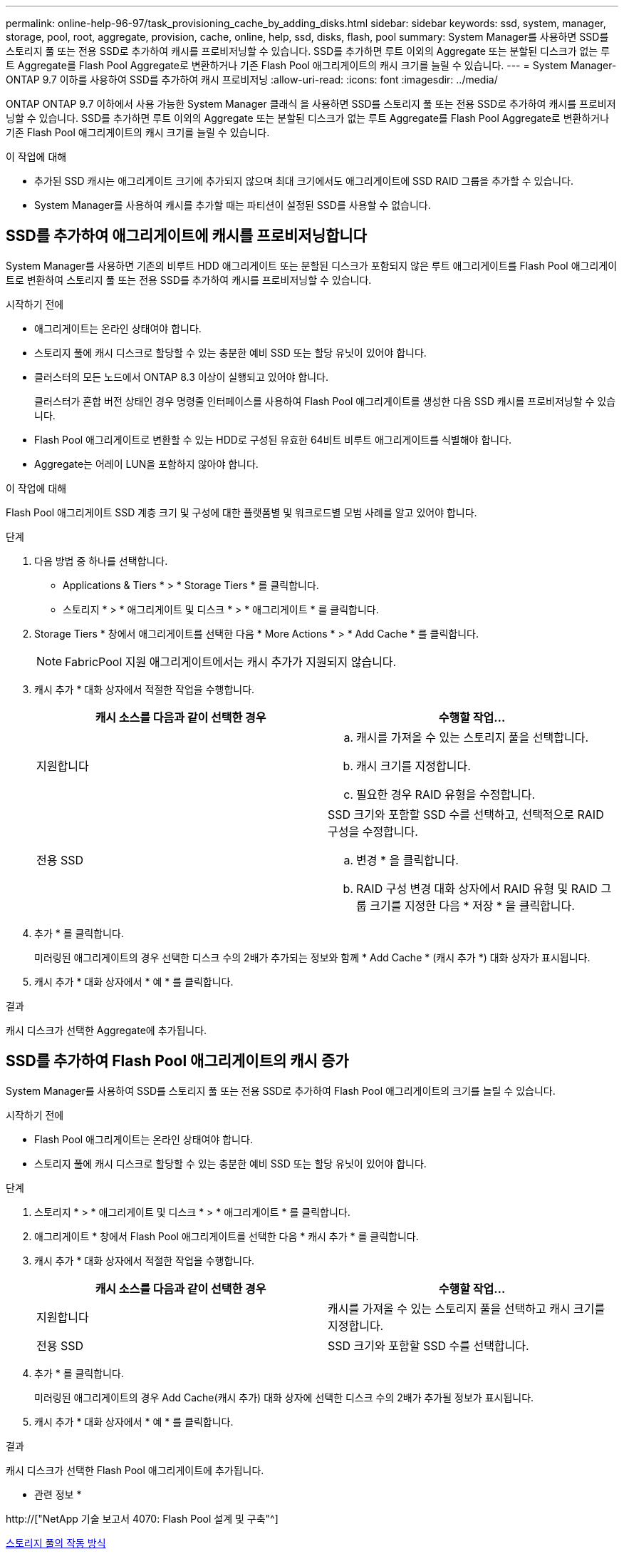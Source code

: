 ---
permalink: online-help-96-97/task_provisioning_cache_by_adding_disks.html 
sidebar: sidebar 
keywords: ssd, system, manager, storage, pool, root, aggregate, provision, cache, online, help, ssd, disks, flash, pool 
summary: System Manager를 사용하면 SSD를 스토리지 풀 또는 전용 SSD로 추가하여 캐시를 프로비저닝할 수 있습니다. SSD를 추가하면 루트 이외의 Aggregate 또는 분할된 디스크가 없는 루트 Aggregate를 Flash Pool Aggregate로 변환하거나 기존 Flash Pool 애그리게이트의 캐시 크기를 늘릴 수 있습니다. 
---
= System Manager-ONTAP 9.7 이하를 사용하여 SSD를 추가하여 캐시 프로비저닝
:allow-uri-read: 
:icons: font
:imagesdir: ../media/


[role="lead"]
ONTAP ONTAP 9.7 이하에서 사용 가능한 System Manager 클래식 을 사용하면 SSD를 스토리지 풀 또는 전용 SSD로 추가하여 캐시를 프로비저닝할 수 있습니다. SSD를 추가하면 루트 이외의 Aggregate 또는 분할된 디스크가 없는 루트 Aggregate를 Flash Pool Aggregate로 변환하거나 기존 Flash Pool 애그리게이트의 캐시 크기를 늘릴 수 있습니다.

.이 작업에 대해
* 추가된 SSD 캐시는 애그리게이트 크기에 추가되지 않으며 최대 크기에서도 애그리게이트에 SSD RAID 그룹을 추가할 수 있습니다.
* System Manager를 사용하여 캐시를 추가할 때는 파티션이 설정된 SSD를 사용할 수 없습니다.




== SSD를 추가하여 애그리게이트에 캐시를 프로비저닝합니다

System Manager를 사용하면 기존의 비루트 HDD 애그리게이트 또는 분할된 디스크가 포함되지 않은 루트 애그리게이트를 Flash Pool 애그리게이트로 변환하여 스토리지 풀 또는 전용 SSD를 추가하여 캐시를 프로비저닝할 수 있습니다.

.시작하기 전에
* 애그리게이트는 온라인 상태여야 합니다.
* 스토리지 풀에 캐시 디스크로 할당할 수 있는 충분한 예비 SSD 또는 할당 유닛이 있어야 합니다.
* 클러스터의 모든 노드에서 ONTAP 8.3 이상이 실행되고 있어야 합니다.
+
클러스터가 혼합 버전 상태인 경우 명령줄 인터페이스를 사용하여 Flash Pool 애그리게이트를 생성한 다음 SSD 캐시를 프로비저닝할 수 있습니다.

* Flash Pool 애그리게이트로 변환할 수 있는 HDD로 구성된 유효한 64비트 비루트 애그리게이트를 식별해야 합니다.
* Aggregate는 어레이 LUN을 포함하지 않아야 합니다.


.이 작업에 대해
Flash Pool 애그리게이트 SSD 계층 크기 및 구성에 대한 플랫폼별 및 워크로드별 모범 사례를 알고 있어야 합니다.

.단계
. 다음 방법 중 하나를 선택합니다.
+
** Applications & Tiers * > * Storage Tiers * 를 클릭합니다.
** 스토리지 * > * 애그리게이트 및 디스크 * > * 애그리게이트 * 를 클릭합니다.


. Storage Tiers * 창에서 애그리게이트를 선택한 다음 * More Actions * > * Add Cache * 를 클릭합니다.
+
[NOTE]
====
FabricPool 지원 애그리게이트에서는 캐시 추가가 지원되지 않습니다.

====
. 캐시 추가 * 대화 상자에서 적절한 작업을 수행합니다.
+
|===
| 캐시 소스를 다음과 같이 선택한 경우 | 수행할 작업... 


 a| 
지원합니다
 a| 
.. 캐시를 가져올 수 있는 스토리지 풀을 선택합니다.
.. 캐시 크기를 지정합니다.
.. 필요한 경우 RAID 유형을 수정합니다.




 a| 
전용 SSD
 a| 
SSD 크기와 포함할 SSD 수를 선택하고, 선택적으로 RAID 구성을 수정합니다.

.. 변경 * 을 클릭합니다.
.. RAID 구성 변경 대화 상자에서 RAID 유형 및 RAID 그룹 크기를 지정한 다음 * 저장 * 을 클릭합니다.


|===
. 추가 * 를 클릭합니다.
+
미러링된 애그리게이트의 경우 선택한 디스크 수의 2배가 추가되는 정보와 함께 * Add Cache * (캐시 추가 *) 대화 상자가 표시됩니다.

. 캐시 추가 * 대화 상자에서 * 예 * 를 클릭합니다.


.결과
캐시 디스크가 선택한 Aggregate에 추가됩니다.



== SSD를 추가하여 Flash Pool 애그리게이트의 캐시 증가

System Manager를 사용하여 SSD를 스토리지 풀 또는 전용 SSD로 추가하여 Flash Pool 애그리게이트의 크기를 늘릴 수 있습니다.

.시작하기 전에
* Flash Pool 애그리게이트는 온라인 상태여야 합니다.
* 스토리지 풀에 캐시 디스크로 할당할 수 있는 충분한 예비 SSD 또는 할당 유닛이 있어야 합니다.


.단계
. 스토리지 * > * 애그리게이트 및 디스크 * > * 애그리게이트 * 를 클릭합니다.
. 애그리게이트 * 창에서 Flash Pool 애그리게이트를 선택한 다음 * 캐시 추가 * 를 클릭합니다.
. 캐시 추가 * 대화 상자에서 적절한 작업을 수행합니다.
+
|===
| 캐시 소스를 다음과 같이 선택한 경우 | 수행할 작업... 


 a| 
지원합니다
 a| 
캐시를 가져올 수 있는 스토리지 풀을 선택하고 캐시 크기를 지정합니다.



 a| 
전용 SSD
 a| 
SSD 크기와 포함할 SSD 수를 선택합니다.

|===
. 추가 * 를 클릭합니다.
+
미러링된 애그리게이트의 경우 Add Cache(캐시 추가) 대화 상자에 선택한 디스크 수의 2배가 추가될 정보가 표시됩니다.

. 캐시 추가 * 대화 상자에서 * 예 * 를 클릭합니다.


.결과
캐시 디스크가 선택한 Flash Pool 애그리게이트에 추가됩니다.

* 관련 정보 *

http://["NetApp 기술 보고서 4070: Flash Pool 설계 및 구축"^]

xref:concept_how_storage_pool_works.adoc[스토리지 풀의 작동 방식]
